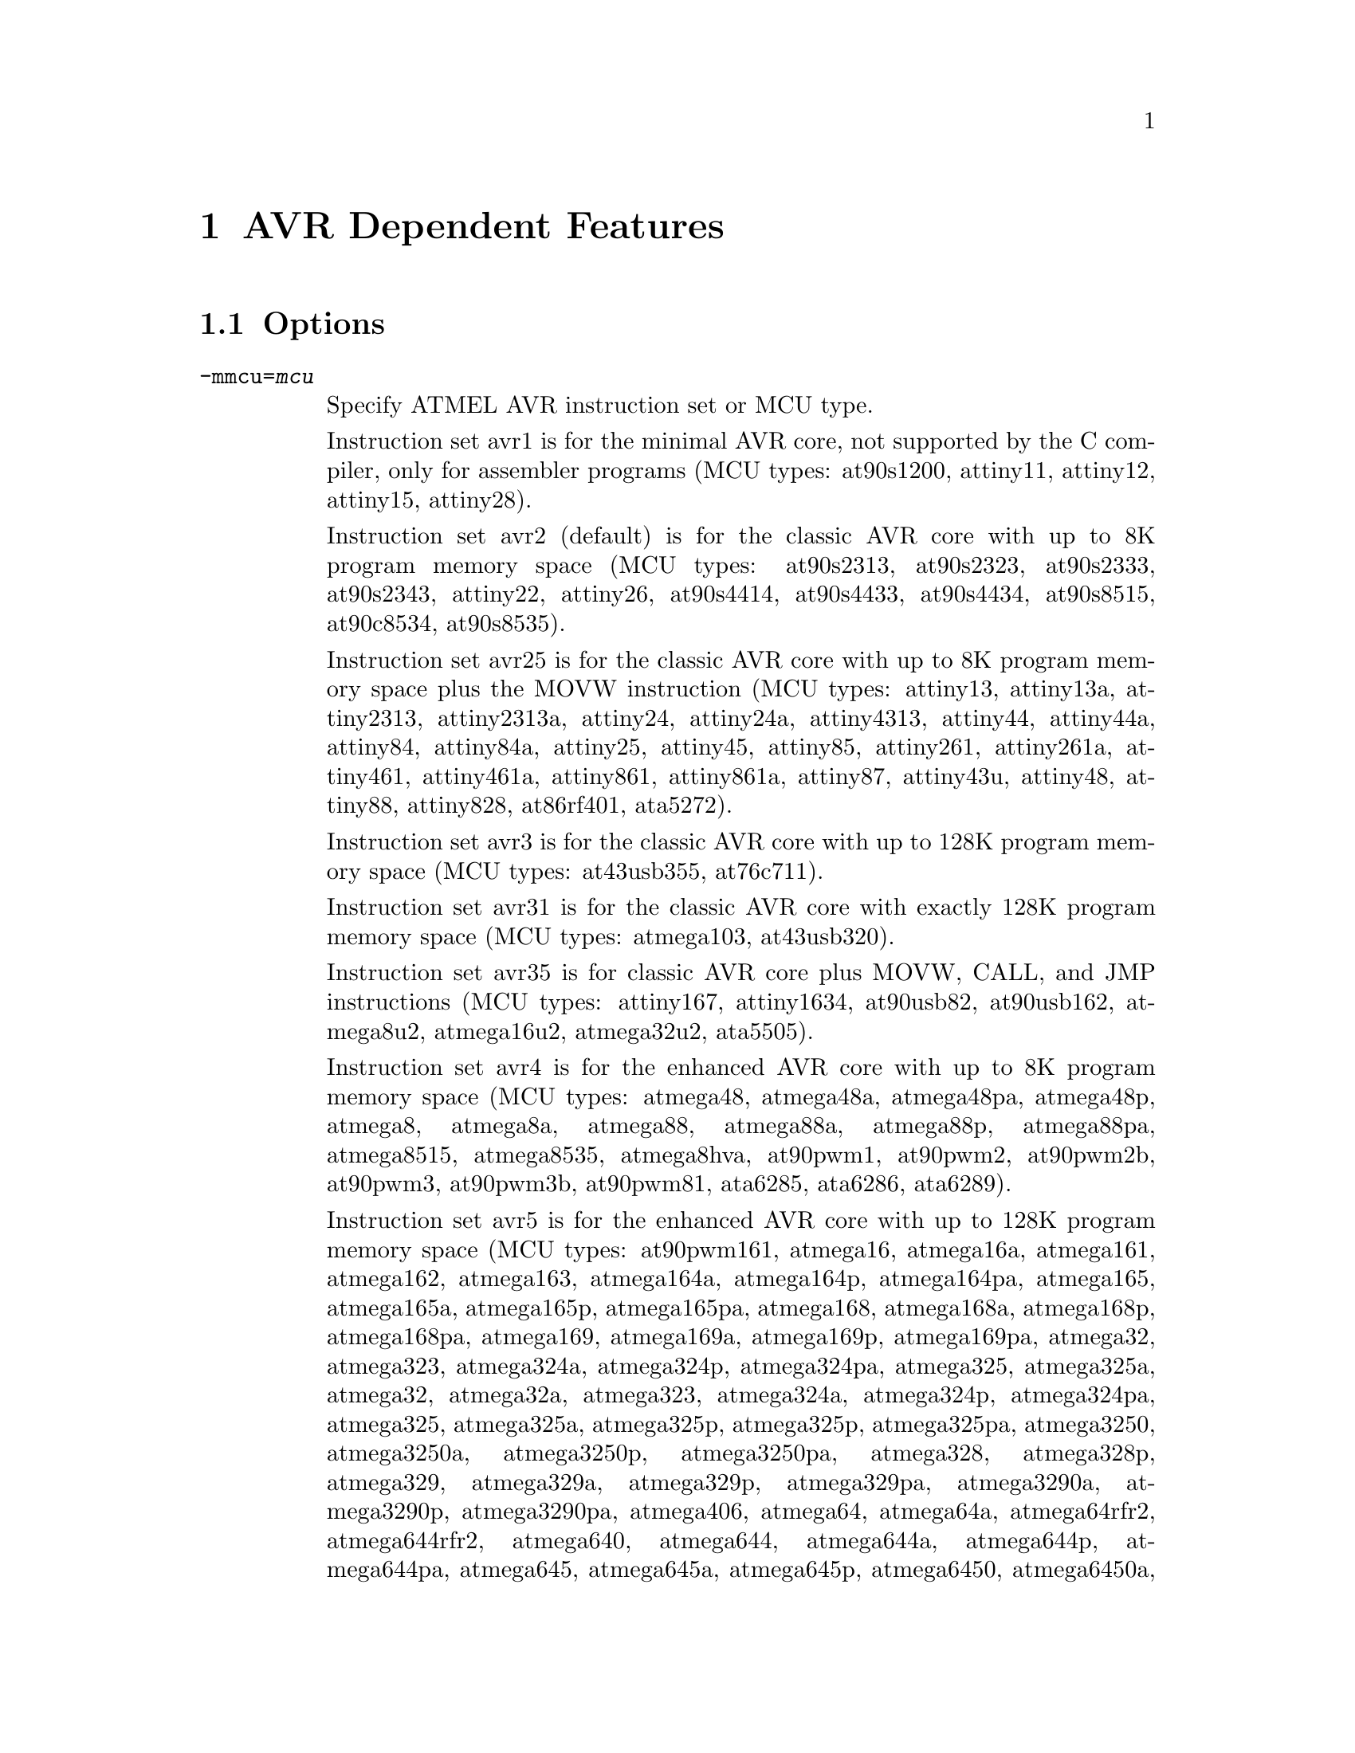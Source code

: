@c Copyright (C) 2006-2014 Free Software Foundation, Inc.
@c This is part of the GAS manual.
@c For copying conditions, see the file as.texinfo.

@ifset GENERIC
@page
@node AVR-Dependent
@chapter AVR Dependent Features
@end ifset

@ifclear GENERIC
@node Machine Dependencies
@chapter AVR Dependent Features
@end ifclear

@cindex AVR support
@menu
* AVR Options::              Options
* AVR Syntax::               Syntax
* AVR Opcodes::              Opcodes
@end menu

@node AVR Options
@section Options
@cindex AVR options (none)
@cindex options for AVR (none)

@table @code

@cindex @code{-mmcu=} command line option, AVR
@item -mmcu=@var{mcu}
Specify ATMEL AVR instruction set or MCU type.

Instruction set avr1 is for the minimal AVR core, not supported by the C
compiler, only for assembler programs (MCU types: at90s1200,
attiny11, attiny12, attiny15, attiny28).

Instruction set avr2 (default) is for the classic AVR core with up to
8K program memory space (MCU types: at90s2313, at90s2323, at90s2333, at90s2343,
attiny22, attiny26, at90s4414, at90s4433, at90s4434, at90s8515, at90c8534,
at90s8535).

Instruction set avr25 is for the classic AVR core with up to 8K program memory
space plus the MOVW instruction (MCU types: attiny13, attiny13a, attiny2313,
attiny2313a, attiny24, attiny24a, attiny4313, attiny44, attiny44a, attiny84,
attiny84a, attiny25, attiny45, attiny85, attiny261, attiny261a, attiny461,
attiny461a, attiny861, attiny861a, attiny87, attiny43u, attiny48, attiny88,
attiny828, at86rf401, ata5272).

Instruction set avr3 is for the classic AVR core with up to 128K program
memory space (MCU types: at43usb355, at76c711).

Instruction set avr31 is for the classic AVR core with exactly 128K program
memory space (MCU types: atmega103, at43usb320).

Instruction set avr35 is for classic AVR core plus MOVW, CALL, and JMP
instructions (MCU types: attiny167, attiny1634, at90usb82, at90usb162,
atmega8u2, atmega16u2, atmega32u2, ata5505).

Instruction set avr4 is for the enhanced AVR core with up to 8K program
memory space (MCU types: atmega48, atmega48a, atmega48pa, atmega48p, atmega8, 
atmega8a, atmega88, atmega88a, atmega88p, atmega88pa, atmega8515, atmega8535, 
atmega8hva, at90pwm1, at90pwm2, at90pwm2b, at90pwm3, at90pwm3b, at90pwm81, 
ata6285, ata6286, ata6289).

Instruction set avr5 is for the enhanced AVR core with up to 128K program
memory space (MCU types: at90pwm161, atmega16, atmega16a, atmega161, atmega162,
atmega163, atmega164a, atmega164p, atmega164pa, atmega165, atmega165a,
atmega165p, atmega165pa, atmega168, atmega168a, atmega168p, atmega168pa,
atmega169, atmega169a, atmega169p, atmega169pa, atmega32, atmega323, atmega324a,
atmega324p, atmega324pa, atmega325, atmega325a, atmega32, atmega32a, atmega323,
atmega324a, atmega324p, atmega324pa, atmega325, atmega325a, atmega325p,
atmega325p, atmega325pa, atmega3250, atmega3250a, atmega3250p, atmega3250pa,
atmega328, atmega328p, atmega329, atmega329a, atmega329p, atmega329pa,
atmega3290a, atmega3290p, atmega3290pa, atmega406, atmega64, atmega64a,
atmega64rfr2, atmega644rfr2, atmega640, atmega644, atmega644a, atmega644p,
atmega644pa, atmega645, atmega645a, atmega645p, atmega6450, atmega6450a,
atmega6450p, atmega649, atmega649a, atmega649p, atmega6490, atmega6490a,
atmega6490p, atmega16hva, atmega16hva2, atmega16hvb, atmega16hvbrevb,
atmega32hvb, atmega32hvbrevb, atmega64hve, at90can32, at90can64, at90pwm161,
at90pwm216, at90pwm316, atmega32c1, atmega64c1, atmega16m1, atmega32m1,
atmega64m1, atmega16u4, atmega32u4, atmega32u6, at90usb646, at90usb647, at94k,
at90scr100, ata5790, ata5795).

Instruction set avr51 is for the enhanced AVR core with exactly 128K
program memory space (MCU types: atmega128, atmega128a, atmega1280,
atmega1281, atmega1284, atmega1284p, atmega128rfa1, atmega128rfr2,
atmega1284rfr2, at90can128, at90usb1286, at90usb1287, m3000).

Instruction set avr6 is for the enhanced AVR core with a 3-byte PC
(MCU types: atmega2560, atmega2561, atmega256rfr2, atmega2564rfr2).

Instruction set avrxmega2 is for the XMEGA AVR core with 8K to 64K
program memory space and less than 64K data space (MCU types:
atxmega16a4, atxmega16a4u, atxmega16c4, atxmega16d4, atxmega16x1,
atxmega32a4, atxmega32a4u, atxmega32c4, atxmega32d4, atxmega16e5,
atxmega8e5, atxmega32e5, atxmega32x1).

Instruction set avrxmega3 is for the XMEGA AVR core with 8K to 64K
program memory space and greater than 64K data space (MCU types:
none).

Instruction set avrxmega4 is for the XMEGA AVR core with up to 64K
program memory space and less than 64K data space (MCU types:
atxmega64a3, atxmega64a3u, atxmega64a4u, atxmega64b1, atxmega64b3,
atxmega64c3, atxmega64d3, atxmega64d4).

Instruction set avrxmega5 is for the XMEGA AVR core with up to 64K
program memory space and greater than 64K data space (MCU types:
atxmega64a1, atxmega64a1u).

Instruction set avrxmega6 is for the XMEGA AVR core with larger than
64K program memory space and less than 64K data space (MCU types:
atxmega128a3, atxmega128a3u, atxmega128c3, atxmega128d3, atxmega128d4,
atxmega192a3, atxmega192a3u, atxmega128b1, atxmega128b3, atxmega192c3,
atxmega192d3, atxmega256a3, atxmega256a3u, atxmega256a3b,
atxmega256a3bu, atxmega256c3, atxmega256d3, atxmega384c3,
atxmega256d3).

Instruction set avrxmega7 is for the XMEGA AVR core with larger than
64K program memory space and greater than 64K data space (MCU types:
atxmega128a1, atxmega128a1u, atxmega128a4u).

Instruction set avrtiny is for the ATtiny4/5/9/10/20/40
microcontrollers.

@cindex @code{-mall-opcodes} command line option, AVR
@item -mall-opcodes
Accept all AVR opcodes, even if not supported by @code{-mmcu}.

@cindex @code{-mno-skip-bug} command line option, AVR
@item -mno-skip-bug
This option disable warnings for skipping two-word instructions.

@cindex @code{-mno-wrap} command line option, AVR
@item -mno-wrap
This option reject @code{rjmp/rcall} instructions with 8K wrap-around.

@cindex @code{-mrmw} command line option, AVR
@item -mrmw
Accept Read-Modify-Write (@code{XCH,LAC,LAS,LAT}) instructions.

@end table


@node AVR Syntax
@section Syntax
@menu
* AVR-Chars::                Special Characters
* AVR-Regs::                 Register Names
* AVR-Modifiers::            Relocatable Expression Modifiers
@end menu

@node AVR-Chars
@subsection Special Characters

@cindex line comment character, AVR
@cindex AVR line comment character

The presence of a @samp{;} anywhere on a line indicates the start of a
comment that extends to the end of that line.

If a @samp{#} appears as the first character of a line, the whole line
is treated as a comment, but in this case the line can also be a
logical line number directive (@pxref{Comments}) or a preprocessor
control command (@pxref{Preprocessing}).

@cindex line separator, AVR
@cindex statement separator, AVR
@cindex AVR line separator

The @samp{$} character can be used instead of a newline to separate
statements.

@node AVR-Regs
@subsection Register Names

@cindex AVR register names
@cindex register names, AVR

The AVR has 32 x 8-bit general purpose working registers @samp{r0},
@samp{r1}, ... @samp{r31}.
Six of the 32 registers can be used as three 16-bit indirect address
register pointers for Data Space addressing. One of the these address
pointers can also be used as an address pointer for look up tables in
Flash program memory. These added function registers are the 16-bit
@samp{X}, @samp{Y} and @samp{Z} - registers.

@smallexample
X = @r{r26:r27}
Y = @r{r28:r29}
Z = @r{r30:r31}
@end smallexample

@node AVR-Modifiers
@subsection Relocatable Expression Modifiers

@cindex AVR modifiers
@cindex syntax, AVR

The assembler supports several modifiers when using relocatable addresses
in AVR instruction operands.  The general syntax is the following:

@smallexample
modifier(relocatable-expression)
@end smallexample

@table @code
@cindex symbol modifiers

@item lo8

This modifier allows you to use bits 0 through 7 of
an address expression as 8 bit relocatable expression.

@item hi8

This modifier allows you to use bits 7 through 15 of an address expression
as 8 bit relocatable expression.  This is useful with, for example, the
AVR @samp{ldi} instruction and @samp{lo8} modifier.

For example

@smallexample
ldi r26, lo8(sym+10)
ldi r27, hi8(sym+10)
@end smallexample

@item hh8

This modifier allows you to use bits 16 through 23 of
an address expression as 8 bit relocatable expression.
Also, can be useful for loading 32 bit constants.

@item hlo8

Synonym of @samp{hh8}.

@item hhi8

This modifier allows you to use bits 24 through 31 of
an expression as 8 bit expression. This is useful with, for example, the
AVR @samp{ldi} instruction and @samp{lo8}, @samp{hi8}, @samp{hlo8},
@samp{hhi8}, modifier.

For example

@smallexample
ldi r26, lo8(285774925)
ldi r27, hi8(285774925)
ldi r28, hlo8(285774925)
ldi r29, hhi8(285774925)
; r29,r28,r27,r26 = 285774925
@end smallexample

@item pm_lo8

This modifier allows you to use bits 0 through 7 of
an address expression as 8 bit relocatable expression.
This modifier useful for addressing data or code from
Flash/Program memory. The using of @samp{pm_lo8} similar
to @samp{lo8}.

@item pm_hi8

This modifier allows you to use bits 8 through 15 of
an address expression as 8 bit relocatable expression.
This modifier useful for addressing data or code from
Flash/Program memory.

@item pm_hh8

This modifier allows you to use bits 15 through 23 of
an address expression as 8 bit relocatable expression.
This modifier useful for addressing data or code from
Flash/Program memory.

@end table

@node AVR Opcodes
@section Opcodes

@cindex AVR opcode summary
@cindex opcode summary, AVR
@cindex mnemonics, AVR
@cindex instruction summary, AVR
For detailed information on the AVR machine instruction set, see
@url{www.atmel.com/products/AVR}.

@code{@value{AS}} implements all the standard AVR opcodes.
The following table summarizes the AVR opcodes, and their arguments.

@smallexample
@i{Legend:}
   r   @r{any register}
   d   @r{`ldi' register (r16-r31)}
   v   @r{`movw' even register (r0, r2, ..., r28, r30)}
   a   @r{`fmul' register (r16-r23)}
   w   @r{`adiw' register (r24,r26,r28,r30)}
   e   @r{pointer registers (X,Y,Z)}
   b   @r{base pointer register and displacement ([YZ]+disp)}
   z   @r{Z pointer register (for [e]lpm Rd,Z[+])}
   M   @r{immediate value from 0 to 255}
   n   @r{immediate value from 0 to 255 ( n = ~M ). Relocation impossible}
   s   @r{immediate value from 0 to 7}
   P   @r{Port address value from 0 to 63. (in, out)}
   p   @r{Port address value from 0 to 31. (cbi, sbi, sbic, sbis)}
   K   @r{immediate value from 0 to 63 (used in `adiw', `sbiw')}
   i   @r{immediate value}
   l   @r{signed pc relative offset from -64 to 63}
   L   @r{signed pc relative offset from -2048 to 2047}
   h   @r{absolute code address (call, jmp)}
   S   @r{immediate value from 0 to 7 (S = s << 4)}
   ?   @r{use this opcode entry if no parameters, else use next opcode entry}

1001010010001000   clc
1001010011011000   clh
1001010011111000   cli
1001010010101000   cln
1001010011001000   cls
1001010011101000   clt
1001010010111000   clv
1001010010011000   clz
1001010000001000   sec
1001010001011000   seh
1001010001111000   sei
1001010000101000   sen
1001010001001000   ses
1001010001101000   set
1001010000111000   sev
1001010000011000   sez
100101001SSS1000   bclr    S
100101000SSS1000   bset    S
1001010100001001   icall
1001010000001001   ijmp
1001010111001000   lpm     ?
1001000ddddd010+   lpm     r,z
1001010111011000   elpm    ?
1001000ddddd011+   elpm    r,z
0000000000000000   nop
1001010100001000   ret
1001010100011000   reti
1001010110001000   sleep
1001010110011000   break
1001010110101000   wdr
1001010111101000   spm
000111rdddddrrrr   adc     r,r
000011rdddddrrrr   add     r,r
001000rdddddrrrr   and     r,r
000101rdddddrrrr   cp      r,r
000001rdddddrrrr   cpc     r,r
000100rdddddrrrr   cpse    r,r
001001rdddddrrrr   eor     r,r
001011rdddddrrrr   mov     r,r
100111rdddddrrrr   mul     r,r
001010rdddddrrrr   or      r,r
000010rdddddrrrr   sbc     r,r
000110rdddddrrrr   sub     r,r
001001rdddddrrrr   clr     r
000011rdddddrrrr   lsl     r
000111rdddddrrrr   rol     r
001000rdddddrrrr   tst     r
0111KKKKddddKKKK   andi    d,M
0111KKKKddddKKKK   cbr     d,n
1110KKKKddddKKKK   ldi     d,M
11101111dddd1111   ser     d
0110KKKKddddKKKK   ori     d,M
0110KKKKddddKKKK   sbr     d,M
0011KKKKddddKKKK   cpi     d,M
0100KKKKddddKKKK   sbci    d,M
0101KKKKddddKKKK   subi    d,M
1111110rrrrr0sss   sbrc    r,s
1111111rrrrr0sss   sbrs    r,s
1111100ddddd0sss   bld     r,s
1111101ddddd0sss   bst     r,s
10110PPdddddPPPP   in      r,P
10111PPrrrrrPPPP   out     P,r
10010110KKddKKKK   adiw    w,K
10010111KKddKKKK   sbiw    w,K
10011000pppppsss   cbi     p,s
10011010pppppsss   sbi     p,s
10011001pppppsss   sbic    p,s
10011011pppppsss   sbis    p,s
111101lllllll000   brcc    l
111100lllllll000   brcs    l
111100lllllll001   breq    l
111101lllllll100   brge    l
111101lllllll101   brhc    l
111100lllllll101   brhs    l
111101lllllll111   brid    l
111100lllllll111   brie    l
111100lllllll000   brlo    l
111100lllllll100   brlt    l
111100lllllll010   brmi    l
111101lllllll001   brne    l
111101lllllll010   brpl    l
111101lllllll000   brsh    l
111101lllllll110   brtc    l
111100lllllll110   brts    l
111101lllllll011   brvc    l
111100lllllll011   brvs    l
111101lllllllsss   brbc    s,l
111100lllllllsss   brbs    s,l
1101LLLLLLLLLLLL   rcall   L
1100LLLLLLLLLLLL   rjmp    L
1001010hhhhh111h   call    h
1001010hhhhh110h   jmp     h
1001010rrrrr0101   asr     r
1001010rrrrr0000   com     r
1001010rrrrr1010   dec     r
1001010rrrrr0011   inc     r
1001010rrrrr0110   lsr     r
1001010rrrrr0001   neg     r
1001000rrrrr1111   pop     r
1001001rrrrr1111   push    r
1001010rrrrr0111   ror     r
1001010rrrrr0010   swap    r
00000001ddddrrrr   movw    v,v
00000010ddddrrrr   muls    d,d
000000110ddd0rrr   mulsu   a,a
000000110ddd1rrr   fmul    a,a
000000111ddd0rrr   fmuls   a,a
000000111ddd1rrr   fmulsu  a,a
1001001ddddd0000   sts     i,r
1001000ddddd0000   lds     r,i
10o0oo0dddddbooo   ldd     r,b
100!000dddddee-+   ld      r,e
10o0oo1rrrrrbooo   std     b,r
100!001rrrrree-+   st      e,r
1001010100011001   eicall
1001010000011001   eijmp
@end smallexample
